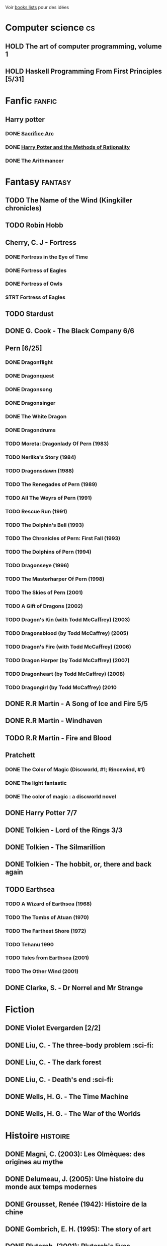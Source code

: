 Voir [[file:books-lists][books lists]] pour des idées

* Computer science :cs:
** HOLD The art of computer programming, volume 1
** HOLD Haskell Programming From First Principles [5/31]

* Fanfic :fanfic:
** Harry potter
:PROPERTIES:
:CATEGORY: harry potter
:END:
*** DONE [[file:notes/reviews/sacrifice_arc.org][Sacrifice Arc]]
*** DONE [[file:notes/reviews/arithmancer.org][Harry Potter and the Methods of Rationality]]
*** DONE The Arithmancer

* Fantasy :fantasy:
** TODO The Name of the Wind (Kingkiller chronicles)
** TODO Robin Hobb
** Cherry, C. J - Fortress
*** DONE Fortress in the Eye of Time
*** DONE Fortress of Eagles
*** DONE Fortress of Owls
*** STRT Fortress of Eagles
** TODO Stardust
** DONE G. Cook - The Black Company 6/6
** Pern [6/25]
*** DONE Dragonflight
*** DONE Dragonquest
*** DONE Dragonsong
*** DONE Dragonsinger
*** DONE The White Dragon
*** DONE Dragondrums
*** TODO Moreta: Dragonlady Of Pern (1983)
*** TODO Nerilka's Story (1984)
*** TODO Dragonsdawn (1988)
*** TODO The Renegades of Pern (1989)
*** TODO All The Weyrs of Pern (1991)
*** TODO Rescue Run (1991)
*** TODO The Dolphin's Bell (1993)
*** TODO The Chronicles of Pern: First Fall (1993)
*** TODO The Dolphins of Pern (1994)
*** TODO Dragonseye (1996)
*** TODO The Masterharper Of Pern (1998)
*** TODO The Skies of Pern (2001)
*** TODO A Gift of Dragons (2002)
*** TODO Dragon's Kin (with Todd McCaffrey) (2003)
*** TODO Dragonsblood (by Todd McCaffrey) (2005)
*** TODO Dragon's Fire (with Todd McCaffrey) (2006)
*** TODO Dragon Harper (by Todd McCaffrey) (2007)
*** TODO Dragonheart (by Todd McCaffrey) (2008)
*** TODO Dragongirl (by Todd McCaffrey) (2010
** DONE R.R Martin - A Song of Ice and Fire 5/5
** DONE R.R Martin - Windhaven
** TODO R.R Martin - Fire and Blood
** Pratchett
*** DONE The Color of Magic (Discworld, #1; Rincewind, #1)
*** DONE The light fantastic
*** DONE The color of magic : a discworld novel
** DONE Harry Potter 7/7
** DONE Tolkien - Lord of the Rings 3/3
** DONE Tolkien - The Silmarillion
** DONE Tolkien - The hobbit, or, there and back again
** TODO Earthsea
*** TODO A Wizard of Earthsea (1968)
*** TODO The Tombs of Atuan (1970)
*** TODO The Farthest Shore (1972)
*** TODO Tehanu 1990
*** TODO Tales from Earthsea (2001)
*** TODO The Other Wind (2001)

** DONE Clarke, S. - Dr Norrel and Mr Strange

* Fiction
  :PROPERTIES:
  :CATEGORY_ID: fiction
  :END:
** DONE Violet Evergarden [2/2]
** DONE Liu, C. - The three-body problem :sci-fi:
** DONE Liu, C. - The dark forest
** DONE Liu, C. - Death's end :sci-fi:
** DONE Wells, H. G. - The Time Machine
** DONE Wells, H. G. - The War of the Worlds

* Histoire :histoire:
** DONE Magni, C. (2003): Les Olmèques: des origines au mythe
** DONE Delumeau, J. (2005): Une histoire du monde aux temps modernes
** DONE Grousset, Renée (1942): Histoire de la chine
** DONE Gombrich, E. H. (1995): The story of art
** DONE Plutarch, (2001): Plutarch's lives
** DONE Une Histoire Du Monde Aux Temps Modernes
** DONE Armée romaine sous le Haut-Empire
** DONE Tite-Live - Histoire romaine (Gallimard)

*** DONE livre i à v : de la fondation de rome à l'invasion gauloise
*** DONE livres xxi à xxv : la seconde guerre punique i
*** DONE livres vi à x : la conquête de l'italie
*** DONE livres xli à xlv : les progrès de l'hégéemonie romaine
*** DONE livres xxvi à xxx : la seconde guerre punique ii o
*** DONE livres xxxi à xxxv : la libération de la grèce
*** DONE Histoire Romaine: Livres Xxi à Xxv
*** DONE Histoire romaine, livres xxxxvi à xl
** DONE Le Glay, M., Voisin, J., & Le Bohec, Y. (1991): Histoire romaine
** DONE Polybe: Histoire
** STRT [#A] Oxford history of Ancient Egypt
** DONE Croisades et Orient latin - XIe-XIVe siècle

* Horror
  :PROPERTIES:
  :CUSTOM_ID: horror
  :END:

** DONE Pride and Prejudice and Zombies by Jane Austen
** DONE At the mountains of madness the definitive edition

* Litterature :litterature:
** TODO Atlas Shrugged
** TODO Beowulf (Michael Alexander translation)
** TODO Catch 22
** DONE A tale of two cities
** DONE Belle du seigneur
** DONE Candide
** DONE Crime and punishment
** DONE Cyrano de bergerac
** DONE Dubliners
** DONE Foucault's pendulum
** DONE Germinal
** DONE I, Claudius
** DONE Illusions : The Adventures of a Reluctant Messiah
** DONE Jane Eyre
** DONE La peste
** DONE Le Petit Prince
** DONE Lolita
** DONE Pride and Prejudice (J. Austen)
** DONE Si c'est un homme
** DONE The fall of the house of usher
** DONE The hound of the baskervilles
** DONE The name of the rose

* La pleiade :la_pleiade:
** DONE Le coran
** DONE Duby, [[file:books/duby.md][Oeuvres]]
** DONE [[file:books/homere.md][Homère, Iliade -- Odyssée]]
** DONE Hugo, [[file:books/travailleurs_de_la_mer.md][Les Travailleurs de la mer]] -- [[file:books/notre_dame_de_paris.md][Notre-Dame de Paris]]
** DONE [[file:books/graal.md][Le Livre du Graal]] [3/3]
** DONE [[file:milles_et_une_nuits.md][Les Mille Et Une Nuits]] [3/3]
** DONE [[file:books/guerre_et_paix.md][Tolstoi, Guerre et paix]]
* Math
:PROPERTIES:
:CATEGORY: math
:END:
** HOLD Gowers, T. (2010): The princeton companion to mathematics
** TODO Hastie, T., Tibshirani, R., & Friedman, J. (2009): The elements of
statistical learning Texte de référence pour classification, machine
** TODO [[file:Cecil-Goldman][Cecil Goldman]] (26th edition)
** TODO [[file:Auerbach's%20wilderness%20medecine][Auerbach]]

* Philosophy :philosophy:
** STRT A History of Western Philosophy

* Science :science:
** TODO IPPC : Summary for policymaker
** TODO The Feynman Lectures on Physics

* Thriller
  :PROPERTIES:
  :CATEGORY: thriller
  :END:

** DONE The Lost Apothecary
